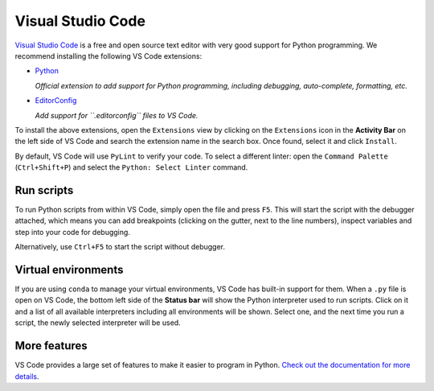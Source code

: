 ********************************************************************************
Visual Studio Code
********************************************************************************

`Visual Studio Code <https://code.visualstudio.com/>`_ is a free and open source text
editor with very good support for Python programming.
We recommend installing the following VS Code extensions:

* `Python <https://marketplace.visualstudio.com/items?itemName=ms-python.python>`_

  *Official extension to add support for Python programming, including debugging, auto-complete, formatting, etc.*

* `EditorConfig <https://marketplace.visualstudio.com/items?itemName=EditorConfig.EditorConfig>`_

  *Add support for ``.editorconfig`` files to VS Code.*

To install the above extensions, open the ``Extensions`` view  by clicking on the
``Extensions`` icon in the **Activity Bar** on the left side of VS Code and search
the extension name in the search box. Once found, select it and click ``Install``.

By default, VS Code will use ``PyLint`` to verify your code. To select a different
linter: open the ``Command Palette`` (``Ctrl+Shift+P``) and select the
``Python: Select Linter`` command.


Run scripts
===========

To run Python scripts from within VS Code, simply open the file and press ``F5``.
This will start the script with the debugger attached, which means you can add
breakpoints (clicking on the gutter, next to the line numbers), inspect variables
and step into your code for debugging.

Alternatively, use ``Ctrl+F5`` to start the script without debugger.


Virtual environments
====================

If you are using ``conda`` to manage your virtual environments, VS Code has built-in
support for them. When a ``.py`` file is open on VS Code, the bottom left side of the
**Status bar** will show the Python interpreter used to run scripts.
Click on it and a list of all available interpreters including all environments
will be shown. Select one, and the next time you run a script, the newly selected
interpreter will be used.


More features
=============

VS Code provides a large set of features to make it easier to program in Python.
`Check out the documentation for more details <https://code.visualstudio.com/docs/languages/python>`_.
